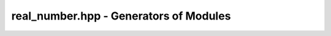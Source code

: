 real_number.hpp - Generators of Modules
=======================================

.. doxygenclass:: exactreal::RealNumber
   :members:
   :undoc-members:

